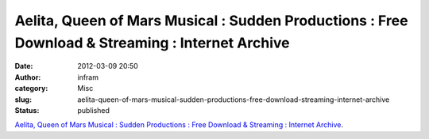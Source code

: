 Aelita, Queen of Mars Musical : Sudden Productions : Free Download & Streaming : Internet Archive
#################################################################################################
:date: 2012-03-09 20:50
:author: infram
:category: Misc
:slug: aelita-queen-of-mars-musical-sudden-productions-free-download-streaming-internet-archive
:status: published

`Aelita, Queen of Mars Musical : Sudden Productions : Free Download &
Streaming : Internet
Archive <http://www.archive.org/details/aelita_queen_of_mars_musical>`__.
